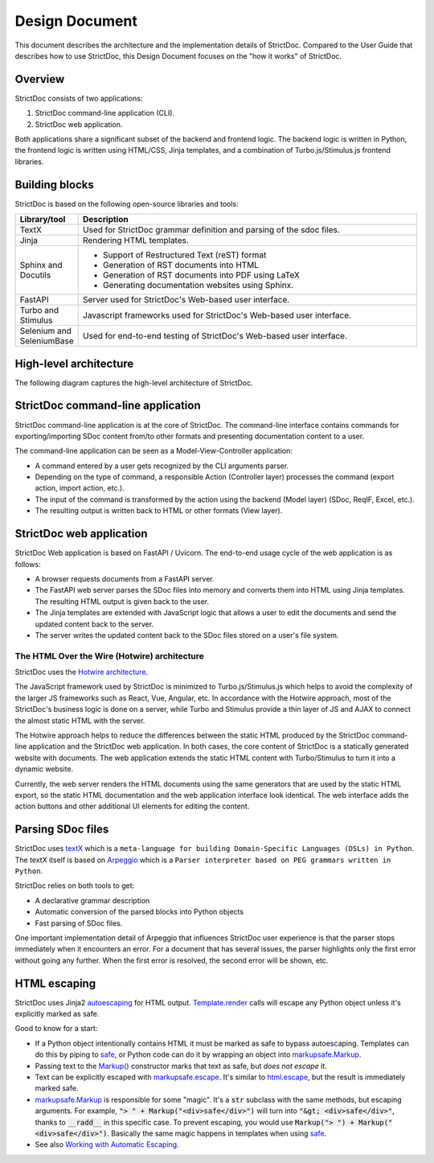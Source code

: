 .. _SDOC_DD:

Design Document
$$$$$$$$$$$$$$$

This document describes the architecture and the implementation details of StrictDoc. Compared to the User Guide that describes how to use StrictDoc, this Design Document focuses on the "how it works" of StrictDoc.

Overview
========

StrictDoc consists of two applications:

1. StrictDoc command-line application (CLI).
2. StrictDoc web application.

Both applications share a significant subset of the backend and frontend logic. The backend logic is written in Python, the frontend logic is written using HTML/CSS, Jinja templates, and a combination of Turbo.js/Stimulus.js frontend libraries.

Building blocks
===============

StrictDoc is based on the following open-source libraries and tools:

.. list-table::
   :header-rows: 1
   :widths: 15 85

   * - **Library/tool**
     - **Description**

   * - TextX
     - Used for StrictDoc grammar definition and parsing of the sdoc files.

   * - Jinja
     - Rendering HTML templates.

   * - Sphinx and Docutils
     - - Support of Restructured Text (reST) format
       - Generation of RST documents into HTML
       - Generation of RST documents into PDF using LaTeX
       - Generating documentation websites using Sphinx.

   * - FastAPI
     - Server used for StrictDoc's Web-based user interface.

   * - Turbo and Stimulus
     - Javascript frameworks used for StrictDoc's Web-based user interface.

   * - Selenium and SeleniumBase
     - Used for end-to-end testing of StrictDoc's Web-based user interface.

.. _SECTION-DD-High-level-architecture:

High-level architecture
=======================

The following diagram captures the high-level architecture of StrictDoc.

.. image:: _assets/StrictDoc_Workspace-Architecture.drawio.png
   :alt: StrictDoc's architecture diagram
   :class: image
   :width: 100%

StrictDoc command-line application
==================================

StrictDoc command-line application is at the core of StrictDoc. The command-line interface contains commands for exporting/importing SDoc content from/to other formats and presenting documentation content to a user.

The command-line application can be seen as a Model-View-Controller application:

- A command entered by a user gets recognized by the CLI arguments parser.
- Depending on the type of command, a responsible Action (Controller layer) processes the command (export action, import action, etc.).
- The input of the command is transformed by the action using the backend (Model layer) (SDoc, ReqIF, Excel, etc.).
- The resulting output is written back to HTML or other formats (View layer).

StrictDoc web application
=========================

StrictDoc Web application is based on FastAPI / Uvicorn. The end-to-end usage cycle of the web application is as follows:

- A browser requests documents from a FastAPI server.
- The FastAPI web server parses the SDoc files into memory and converts them into HTML using Jinja templates. The resulting HTML output is given back to the user.
- The Jinja templates are extended with JavaScript logic that allows a user to edit the documents and send the updated content back to the server.
- The server writes the updated content back to the SDoc files stored on a user's file system.

The HTML Over the Wire (Hotwire) architecture
---------------------------------------------

StrictDoc uses the `Hotwire architecture <https://hotwired.dev>`_.

The JavaScript framework used by StrictDoc is minimized to Turbo.js/Stimulus.js which helps to avoid the complexity of the larger JS frameworks such as React, Vue, Angular, etc. In accordance with the Hotwire approach, most of the StrictDoc's business logic is done on a server, while Turbo and Stimulus provide a thin layer of JS and AJAX to connect the almost static HTML with the server.

The Hotwire approach helps to reduce the differences between the static HTML produced by the StrictDoc command-line application and the StrictDoc web application. In both cases, the core content of StrictDoc is a statically generated website with documents. The web application extends the static HTML content with Turbo/Stimulus to turn it into a dynamic website.

Currently, the web server renders the HTML documents using the same generators that are used by the static HTML export, so the static HTML documentation and the web application interface look identical. The web interface adds the action buttons and other additional UI elements for editing the content.

Parsing SDoc files
==================

StrictDoc uses `textX <https://github.com/textX/textX>`_  which is a ``meta-language for building Domain-Specific Languages (DSLs) in Python``. The textX itself is based on `Arpeggio <https://github.com/textX/Arpeggio>`_ which is a ``Parser interpreter based on PEG grammars written in Python``.

StrictDoc relies on both tools to get:

- A declarative grammar description
- Automatic conversion of the parsed blocks into Python objects
- Fast parsing of SDoc files.

One important implementation detail of Arpeggio that influences StrictDoc user experience is that the parser stops immediately when it encounters an error. For a document that has several issues, the parser highlights only the first error without going any further. When the first error is resolved, the second error will be shown, etc.

HTML escaping
=============

StrictDoc uses Jinja2 autoescaping_ for HTML output. `Template.render`_ calls
will escape any Python object unless it's explicitly marked as safe.

Good to know for a start:

- If a Python object intentionally contains HTML it must be marked as safe
  to bypass autoescaping. Templates can do this by piping to safe_, or Python code
  can do it by wrapping an object into `markupsafe.Markup`_.
- Passing text to the `Markup() <markupsafe.Markup_>`_ constructor marks that text
  as safe, but *does not escape* it.
- Text can be explicitly escaped with `markupsafe.escape`_. It's similar to
  `html.escape`_, but the result is immediately marked safe.
- `markupsafe.Markup`_ is responsible for some "magic". It's a :code:`str` subclass
  with the same methods, but escaping arguments. For example,
  :code:`"> " + Markup("<div>safe</div>")` will turn into :code:`"&gt; <div>safe</div>"`,
  thanks to :code:`__radd__` in this specific case. To prevent escaping,
  you would use :code:`Markup("> ") + Markup("<div>safe</div>")`. Basically the
  same magic happens in templates when using safe_.
- See also `Working with Automatic Escaping`_.

.. _autoescaping: https://jinja.palletsprojects.com/en/latest/api/#autoescaping
.. _Working with Automatic Escaping: https://jinja.palletsprojects.com/en/latest/templates/#working-with-automatic-escaping
.. _markupsafe.Markup: https://markupsafe.palletsprojects.com/en/latest/escaping/#markupsafe.Markup
.. _markupsafe.escape: https://markupsafe.palletsprojects.com/en/latest/escaping/#markupsafe.escape
.. _safe: https://jinja.palletsprojects.com/en/latest/templates/#jinja-filters.safe
.. _Template.render: https://jinja.palletsprojects.com/en/latest/api/#jinja2.Template.render
.. _html.escape: https://docs.python.org/3/library/html.html#html.escape
